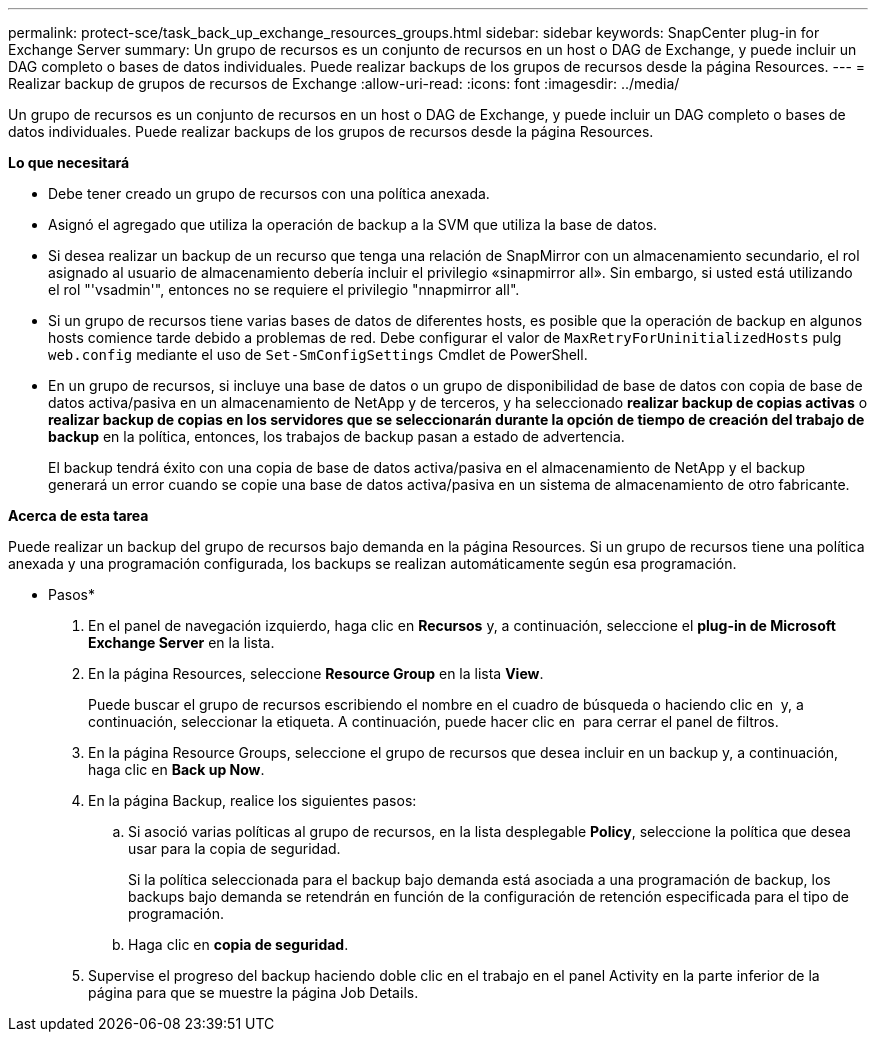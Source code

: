 ---
permalink: protect-sce/task_back_up_exchange_resources_groups.html 
sidebar: sidebar 
keywords: SnapCenter plug-in for Exchange Server 
summary: Un grupo de recursos es un conjunto de recursos en un host o DAG de Exchange, y puede incluir un DAG completo o bases de datos individuales. Puede realizar backups de los grupos de recursos desde la página Resources. 
---
= Realizar backup de grupos de recursos de Exchange
:allow-uri-read: 
:icons: font
:imagesdir: ../media/


[role="lead"]
Un grupo de recursos es un conjunto de recursos en un host o DAG de Exchange, y puede incluir un DAG completo o bases de datos individuales. Puede realizar backups de los grupos de recursos desde la página Resources.

*Lo que necesitará*

* Debe tener creado un grupo de recursos con una política anexada.
* Asignó el agregado que utiliza la operación de backup a la SVM que utiliza la base de datos.
* Si desea realizar un backup de un recurso que tenga una relación de SnapMirror con un almacenamiento secundario, el rol asignado al usuario de almacenamiento debería incluir el privilegio «sinapmirror all». Sin embargo, si usted está utilizando el rol "'vsadmin'", entonces no se requiere el privilegio "nnapmirror all".
* Si un grupo de recursos tiene varias bases de datos de diferentes hosts, es posible que la operación de backup en algunos hosts comience tarde debido a problemas de red. Debe configurar el valor de `MaxRetryForUninitializedHosts` pulg `web.config` mediante el uso de `Set-SmConfigSettings` Cmdlet de PowerShell.
* En un grupo de recursos, si incluye una base de datos o un grupo de disponibilidad de base de datos con copia de base de datos activa/pasiva en un almacenamiento de NetApp y de terceros, y ha seleccionado *realizar backup de copias activas* o *realizar backup de copias en los servidores que se seleccionarán durante la opción de tiempo de creación del trabajo de backup* en la política, entonces, los trabajos de backup pasan a estado de advertencia.
+
El backup tendrá éxito con una copia de base de datos activa/pasiva en el almacenamiento de NetApp y el backup generará un error cuando se copie una base de datos activa/pasiva en un sistema de almacenamiento de otro fabricante.



*Acerca de esta tarea*

Puede realizar un backup del grupo de recursos bajo demanda en la página Resources. Si un grupo de recursos tiene una política anexada y una programación configurada, los backups se realizan automáticamente según esa programación.

* Pasos*

. En el panel de navegación izquierdo, haga clic en *Recursos* y, a continuación, seleccione el *plug-in de Microsoft Exchange Server* en la lista.
. En la página Resources, seleccione *Resource Group* en la lista *View*.
+
Puede buscar el grupo de recursos escribiendo el nombre en el cuadro de búsqueda o haciendo clic en *image:../media/filter_icon.gif[""]* y, a continuación, seleccionar la etiqueta. A continuación, puede hacer clic en *image:../media/filter_icon.gif[""]* para cerrar el panel de filtros.

. En la página Resource Groups, seleccione el grupo de recursos que desea incluir en un backup y, a continuación, haga clic en *Back up Now*.
. En la página Backup, realice los siguientes pasos:
+
.. Si asoció varias políticas al grupo de recursos, en la lista desplegable *Policy*, seleccione la política que desea usar para la copia de seguridad.
+
Si la política seleccionada para el backup bajo demanda está asociada a una programación de backup, los backups bajo demanda se retendrán en función de la configuración de retención especificada para el tipo de programación.

.. Haga clic en *copia de seguridad*.


. Supervise el progreso del backup haciendo doble clic en el trabajo en el panel Activity en la parte inferior de la página para que se muestre la página Job Details.

